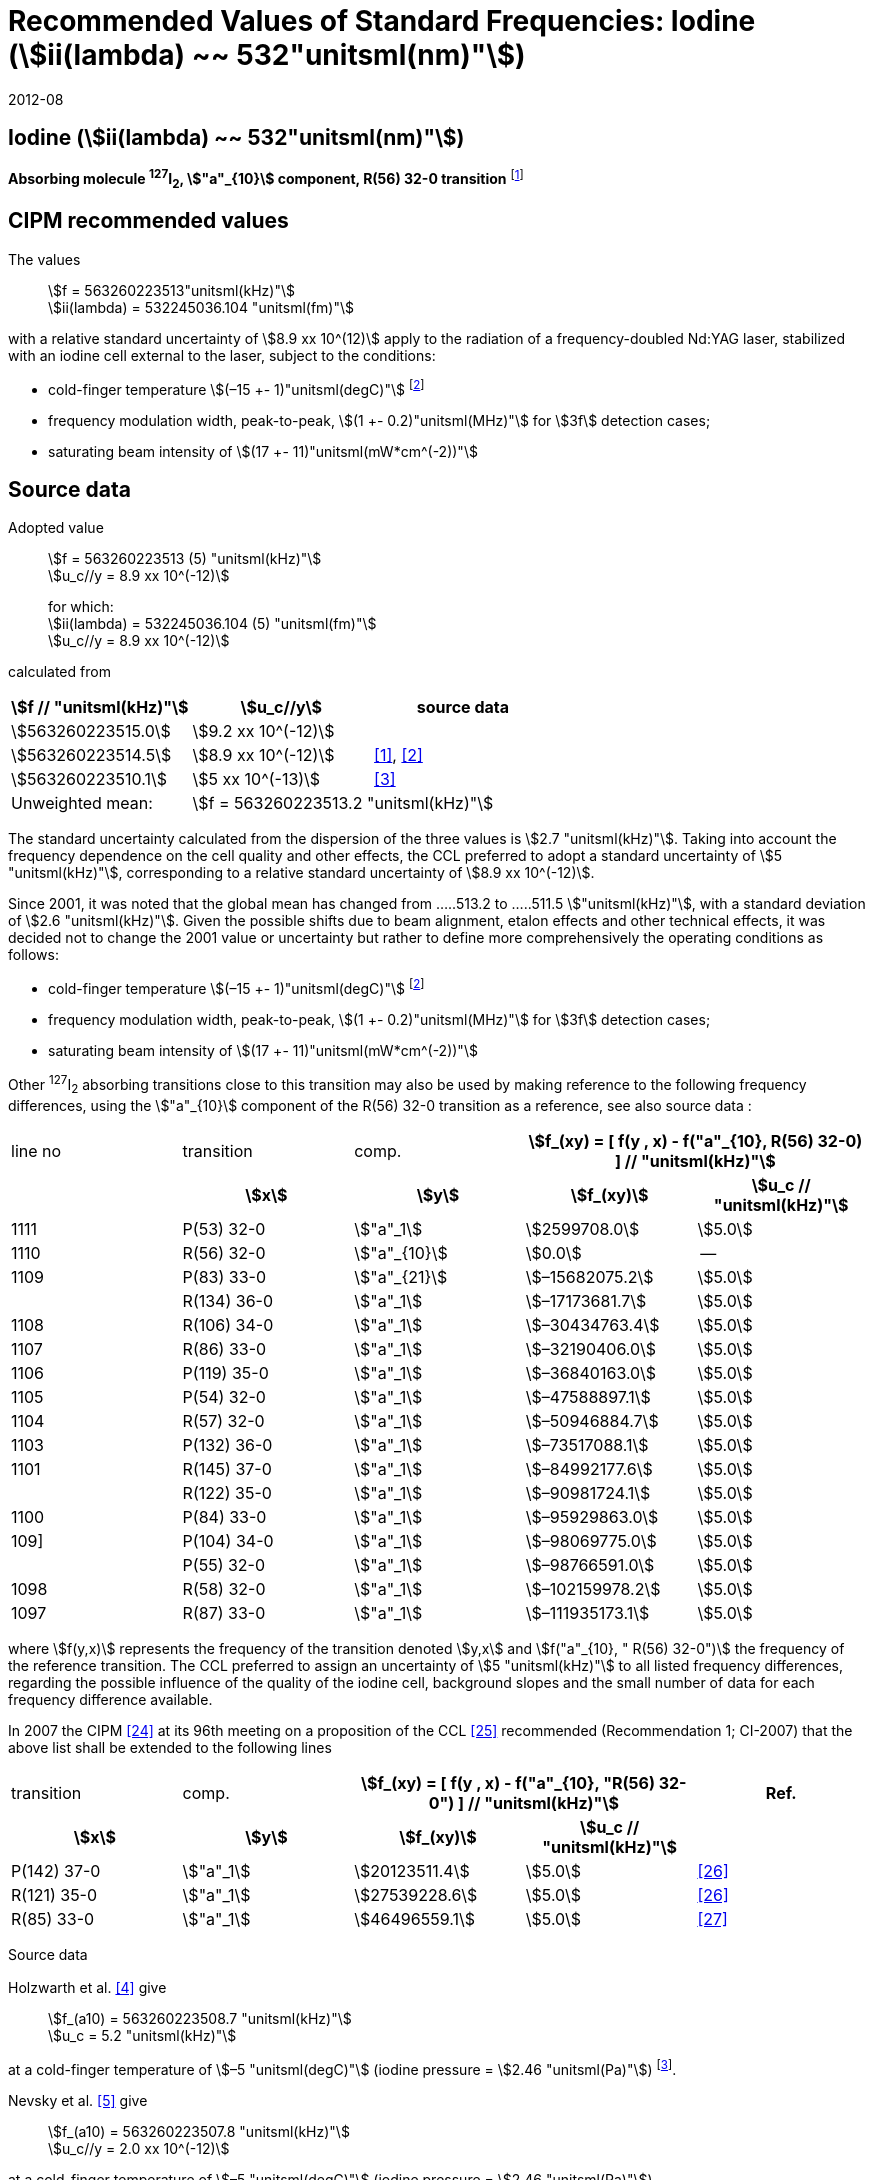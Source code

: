 = Recommended Values of Standard Frequencies: Iodine (stem:[ii(lambda) ~~ 532"unitsml(nm)"])
:appendix-id: 2
:partnumber: 2.9
:edition: 9
:copyright-year: 2019
:language: en
:docnumber: SI MEP M REC 532nm
:title-appendix-en: Recommended values of standard frequencies for applications including the practical realization of the metre and secondary representations of the second
:title-appendix-fr: Valeurs recommandées des fréquences étalons destinées à la mise en pratique de la définition du mètre et aux représentations secondaires de la seconde
:title-part-en: Iodine (stem:[ii(lambda) ~~ 532"unitsml(nm)"])
:title-part-fr: Iodine (stem:[ii(lambda) ~~ 532"unitsml(nm)"])
:title-en: The International System of Units
:title-fr: Le système international d’unités
:doctype: mise-en-pratique
:committee-acronym: CCL-CCTF-WGFS
:committee-en: CCL-CCTF Frequency Standards Working Group
:si-aspect: m_c_deltanu
:docstage: in-force
:confirmed-date: 2007-10
:revdate: 2012-08
:docsubstage: 60
:imagesdir: images
:mn-document-class: bipm
:mn-output-extensions: xml,html,pdf,rxl
:local-cache-only:
:data-uri-image:

== Iodine (stem:[ii(lambda) ~~ 532"unitsml(nm)"])

*Absorbing molecule ^127^I~2~, stem:["a"_{10}] component, R(56) 32-0 transition* footnote:[All transitions in I~2~ refer to the stem:["B"^3Pi" "0_u^+ - X^1 Sigma_g^+] system.]

== CIPM recommended values

The values:: stem:[f = 563260223513"unitsml(kHz)"] +
stem:[ii(lambda) = 532245036.104 "unitsml(fm)"]

with a relative standard uncertainty of stem:[8.9 xx 10^(12)] apply to the radiation of a frequency-doubled Nd:YAG laser, stabilized with an iodine cell external to the laser, subject to the conditions:

* cold-finger temperature stem:[(–15 +- 1)"unitsml(degC)"] footnote:f2[For the specification of operating conditions, such as temperature, modulation width and laser power, the symbols stem:[pm] refer to a tolerance, not an uncertainty.]
* frequency modulation width, peak-to-peak, stem:[(1 +- 0.2)"unitsml(MHz)"] for stem:[3f] detection cases;
* saturating beam intensity of stem:[(17 +- 11)"unitsml(mW*cm^(-2))"]

== Source data

Adopted value:: stem:[f = 563260223513 (5) "unitsml(kHz)"] +
stem:[u_c//y = 8.9 xx 10^(-12)]
+
for which: +
stem:[ii(lambda) = 532245036.104 (5) "unitsml(fm)"] +
stem:[u_c//y = 8.9 xx 10^(-12)]

calculated from

[%unnumbered]
|===
h| stem:[f // "unitsml(kHz)"] h| stem:[u_c//y] h| source data

| stem:[563260223515.0] | stem:[9.2 xx 10^(-12)] | <<sec-holzwarth>>
| stem:[563260223514.5] | stem:[8.9 xx 10^(-12)] | <<diddams>>, <<ye2001>>
| stem:[563260223510.1] | stem:[5 xx 10^(-13)] | <<sugiyama>>
| Unweighted mean: 2+| stem:[f = 563260223513.2 "unitsml(kHz)"]
|===

The standard uncertainty calculated from the dispersion of the three values is stem:[2.7 "unitsml(kHz)"]. Taking into account the frequency dependence on the cell quality and other effects, the CCL preferred to adopt a standard uncertainty of stem:[5 "unitsml(kHz)"], corresponding to a relative standard uncertainty of stem:[8.9 xx 10^(-12)].

Since 2001, it was noted that the global mean has changed from .....513.2 to .....511.5 stem:["unitsml(kHz)"], with a standard deviation of stem:[2.6 "unitsml(kHz)"]. Given the possible shifts due to beam alignment, etalon effects and other technical effects, it was decided not to change the 2001 value or uncertainty but rather to define more comprehensively the operating conditions as follows:

* cold-finger temperature stem:[(–15 +- 1)"unitsml(degC)"] footnote:f2[]
* frequency modulation width, peak-to-peak, stem:[(1 +- 0.2)"unitsml(MHz)"] for stem:[3f] detection cases;
* saturating beam intensity of stem:[(17 +- 11)"unitsml(mW*cm^(-2))"]

Other ^127^I~2~ absorbing transitions close to this transition may also be used by making reference to the following frequency differences, using the stem:["a"_{10}] component of the R(56) 32-0 transition as a reference, see also source data <<sec2-2>>:

[cols="<,<,<,>,>"]
[%unnumbered]
|===
| line no | transition | comp. 2+h| stem:[f_(xy) = [ f(y , x) - f("a"_{10}, R(56) 32-0) \] // "unitsml(kHz)"]
h| h| stem:[x] h| stem:[y] h| stem:[f_(xy)] h| stem:[u_c // "unitsml(kHz)"]

| 1111 | P(53) 32-0 | stem:["a"_1] | stem:[2599708.0] | stem:[5.0]
| 1110 | R(56) 32-0 | stem:["a"_{10}] | stem:[0.0] | --
| 1109 | P(83) 33-0 | stem:["a"_{21}] | stem:[–15682075.2] | stem:[5.0]
|             | R(134) 36-0 | stem:["a"_1] | stem:[–17173681.7] | stem:[5.0]
| 1108 | R(106) 34-0 | stem:["a"_1] | stem:[–30434763.4] | stem:[5.0]
| 1107 | R(86) 33-0 | stem:["a"_1] | stem:[–32190406.0] | stem:[5.0]
| 1106 | P(119) 35-0 | stem:["a"_1] | stem:[–36840163.0] | stem:[5.0]
| 1105 | P(54) 32-0 | stem:["a"_1] | stem:[–47588897.1] | stem:[5.0]
| 1104 | R(57) 32-0 | stem:["a"_1] | stem:[–50946884.7] | stem:[5.0]
| 1103 | P(132) 36-0 | stem:["a"_1] | stem:[–73517088.1] | stem:[5.0]
| 1101 | R(145) 37-0 | stem:["a"_1] | stem:[–84992177.6] | stem:[5.0]
|             | R(122) 35-0 | stem:["a"_1] | stem:[–90981724.1] | stem:[5.0]
| 1100 | P(84) 33-0 | stem:["a"_1] | stem:[–95929863.0] | stem:[5.0]
| 109] | P(104) 34-0 | stem:["a"_1] | stem:[–98069775.0] | stem:[5.0]
|             | P(55) 32-0 | stem:["a"_1] | stem:[–98766591.0] | stem:[5.0]
| 1098 | R(58) 32-0 | stem:["a"_1] | stem:[–102159978.2] | stem:[5.0]
| 1097 | R(87) 33-0 | stem:["a"_1] | stem:[–111935173.1] | stem:[5.0]
|===

where stem:[f(y,x)] represents the frequency of the transition denoted stem:[y,x] and stem:[f("a"_{10}, " R(56) 32-0")] the frequency of the reference transition. The CCL preferred to assign an uncertainty of stem:[5 "unitsml(kHz)"] to all listed frequency differences, regarding the possible influence of the quality of the iodine cell, background slopes and the small number of data for each frequency difference available.

In 2007 the CIPM <<ci2007>> at its 96th meeting on a proposition of the CCL <<ccl13>> recommended (Recommendation 1; CI-2007) that the above list shall be extended to the following lines

[cols="<,<,>,>,^"]
[%unnumbered]
|===
| transition | comp. 2+h| stem:[f_(xy) = [ f(y , x) - f("a"_{10}, "R(56) 32-0") \] // "unitsml(kHz)"] h| Ref.
h| stem:[x] h| stem:[y] h| stem:[f_(xy)] h| stem:[u_c // "unitsml(kHz)"] h|

| P(142) 37-0 | stem:["a"_1] | stem:[20123511.4] | stem:[5.0] | <<hong2002>>
| R(121) 35-0 | stem:["a"_1] | stem:[27539228.6] | stem:[5.0] | <<hong2002>>
| R(85) 33-0  | stem:["a"_1] | stem:[46496559.1] | stem:[5.0] | <<hong2004>>
|===

Source data

[[sec-holzwarth]]
=== {blank}

Holzwarth et al. <<holzwarth>> give::
stem:[f_(a10) = 563260223508.7 "unitsml(kHz)"] +
stem:[u_c = 5.2 "unitsml(kHz)"]

at a cold-finger temperature of stem:[–5 "unitsml(degC)"] (iodine pressure = stem:[2.46 "unitsml(Pa)"]) footnote:[For the iodine cold-finger temperature to iodine pressure conversion the formula derived by Gillespie and Fraser <<gillespie>> has been used.].

Nevsky et al. <<nevsky>> give:: stem:[f_(a10) = 563260223507.8 "unitsml(kHz)"] +
stem:[u_c//y = 2.0 xx 10^(-12)]

at a cold-finger temperature of stem:[–5 "unitsml(degC)"] (iodine pressure = stem:[2.46 "unitsml(Pa)"]).

These two measurements have been carried out with the same iodine cell. Therefore, the CCL decided to consider the arithmetic mean of these two data, i.e.

stem:[f_(a10) = (563260223508.7 + 563260223507.8)//2 = 563260223508.25"unitsml(kHz)"]

For a reference temperature of stem:[–15 "unitsml(degC)"] (iodine pressure = stem:[0.83 "unitsml(Pa)"]), using a pressure dependence of stem:[–4.2 "unitsml(kHz/Pa)"] <<nevsky>>, a correction of stem:[+6.8 "unitsml(kHz)"] has to be applied, giving

[align=left]
stem:[f_(a10) = 563260223515.0"unitsml(kHz)"] +
stem:[u_c//y = 9.2 xx 10^(-12)].

[[sec2-2]]
=== {blank}

The following values have been obtained for the frequency differences between several ^127^I~2~ absorbing transitions and the R(56) 32-0 transition, at an iodine cold-finger temperature of stem:[–15 "unitsml(degC)"] (iodine pressure = stem:[0.83 "unitsml(Pa)"]):

// [cols="<,^,^,>,>,>,>,>,>"]

[cols="9*^"]
[%unnumbered]
|===
| line no | transition | comp. 6+^.^h| stem:[[ f(y , x) - f("a"_{10}," R(56) 32-0)"\] // "unitsml(kHz)"]
h| h| stem:[x] h| stem:[y] h| <<ye1999>> h| <<zhang>> h| <<holzwarth>> h| <<nevsky>> h| unw. mean h| stem:[u // "unitsml(kHz)"]

| 1111 | P(53) 32-0 | stem:["a"_1] | stem:[2599708.0] | stem:[2599708.0] | | | stem:[2599708.0] | stem:[0.0]
| 1110 | R(56) 32-0 | stem:["a"_{10}] | stem:[0.0] | stem:[0.0] | stem:[0.0] | |  stem:[0.0] | stem:[0.0]
| 1109 | P(83) 33-0 | stem:["a"_{21}] | stem:[–15682074.1] | stem:[–15682076.2] | | | stem:[–15682075.2] | stem:[1.5]
| | R(134) 36-0 | stem:["a"_1] | stem:[–17173680.4] | stem:[–17173682.9] | | | stem:[–17173681.7] | stem:[1.8]
| 1108 | R(106) 34-0 | stem:["a"_1] | stem:[–30434761.5] | stem:[–30434765.2] | | | stem:[–30434763.4] | stem:[2.6]
| 1107 | R(86) 33-0 | stem:["a"_1] | stem:[–32190404.0] | stem:[–32190408.0] | | | stem:[–32190406.0] | stem:[2.8]
| 1106 | P(119) 35-0 | stem:["a"_1] | stem:[–36840161.5] | stem:[–36840164.4] | | | stem:[–36840163.0] | stem:[2.1]
| 1105 | P(54) 32-0 | stem:["a"_1] | stem:[–47588892.5] | stem:[–47588898.2] | stem:[–47588899.8] | stem:[–47588898.0] | stem:[–47588897.1] | stem:[3.2]
| 1104 | R(57) 32-0 | stem:["a"_1] | stem:[–50946880.4] | stem:[–50946886.4] | stem:[–50946887.2] | | stem:[–50946884.7] | stem:[3.7]
| 1103 | P(132) 36-0 | stem:["a"_1] | | stem:[–73517088.1] | | | |
| 1101 | R(145) 37-0 | stem:["a"_1] | | stem:[–84992177.6] | | | |
| | R(122) 35-0 | stem:["a"_1] | | stem:[–90981724.1] | | | |
| 1100 | P(84) 33-0 | stem:["a"_1] | | stem:[–95929863.0] | | | |
| 1099 | P(104) 34-0 | stem:["a"_1] | | stem:[–98069775.0] | | | |
| | P(55) 32-0 | stem:["a"_1] | | stem:[–98766590.0] | stem:[–98766591.9] | | stem:[–98766591.0] | stem:[1.4]
| 1098 | R(58) 32-0 | stem:["a"_1] | | stem:[–102159977.4] | stem:[–102159979.0] | | stem:[–102159978.2] | stem:[1.2]
| 1097 | R(87) 33-0 | stem:["a"_1] | | stem:[–111935173.1] | | | |
|===

where stem:[f(y,x)] represents the frequency of the transition denoted stem:[y,x] and stem:[f("a"_{10}, R(56) 32-0)] the frequency of the reference transition.

== Absolute frequency of the other transitions related to those adopted as recommended and frequency intervals between transitions and hyperfine components

These tables replace those published in BIPM Com. Cons. Long., 2001, *10*, 151-167 and _Metrologia_, 2003, *40*, 116-120.

The notation for the transitions and the components is that used in the source references. The values adopted for the frequency intervals are the weighted means of the values given in the references.

For the uncertainties, account has been taken of:

* the uncertainties given by the authors;
* the spread in the different determinations of a single component;
* the effect of any perturbing components;
* the difference between the calculated and the measured values.

In the tables, stem:[u_c] represents the estimated combined standard uncertainty (stem:[1 ii(sigma)]). +
All transitions in molecular iodine refer to the B-X system.

[cols="6*^"]
|===
6+h| stem:[ii(lambda) ~~ 532"unitsml(nm)"] ^127^I~2~ R(87) 33-0 [no 1097]
h| stem:["a"_n] h| stem:[[f ("a"_n) - f ("a"_1)\]//"unitsml(MHz)"] h| stem:[u_c//"unitsml(MHz)"] h| stem:["a"_n] h| stem:[[f ("a"_n) - f ("a"_1)\]//"unitsml(MHz)"] h| stem:[u_c//"unitsml(MHz)"]

| stem:["a"_1] | stem:[0] | -- | stem:["a"_{12}] | stem:[582.6721] | stem:[0.0020]
| stem:["a"_2] | stem:[51.5768] | stem:[0.0020] | stem:["a"_{13}] | stem:[622.8375] | stem:[0.0020]
| stem:["a"_3] | stem:[101.4407] | stem:[0.0020] | stem:["a"_{14}] | stem:[663.9140] | stem:[0.0020]
| stem:["a"_4] | stem:[282.4331] | stem:[0.0020] | stem:["a"_{15}] | stem:[730.3226] | stem:[0.0020]
| stem:["a"_5] | stem:[332.2313] | stem:[0.0020] | stem:["a"_{16}] | stem:[752.4797] | stem:[0.0020]
| stem:["a"_6] | stem:[342.2223] | stem:[0.0020] | stem:["a"_{17}] | stem:[778.0522] | stem:[0.0020]
| stem:["a"_7] | stem:[390.3168] | stem:[0.0020] | stem:["a"_{18}] | stem:[799.4548] | stem:[0.0020]
| stem:["a"_8] | stem:[445.6559] | stem:[0.0020] | stem:["a"_{19}] | stem:[893.1211] | stem:[0.0020]
| stem:["a"_9] | stem:[462.0620] | stem:[0.0020] | stem:["a"_{20}] | stem:[907.5209] | stem:[0.0020]
| stem:["a"_{10}] | stem:[497.5450] | stem:[0.0020] | stem:["a"_{21}] | stem:[923.5991] | stem:[0.0020]
| stem:["a"_{11}] | stem:[511.9546] | stem:[0.0020] | | |

6+a| Frequency referenced to::
stem:["a"_{10}], R(56) 32-0, ^127^I~2~: stem:[f = 563260223513"unitsml(kHz)"] <<ccl3>> +
stem:[f ("a"_1," R(87) 33-0) "- f ("a"_{10}," R(56) 32-0") = -111935173" (5)" "unitsml(kHz)"] <<ccl3>>

|===

Ref. <<hong-zhang>>


[cols="6*^"]
|===
6+h| stem:[ii(lambda) ~~ 532"unitsml(nm)"] ^127^I~2~ R(87) 33-0 [no 1098]
h| stem:["a"_n] h| stem:[[f ("a"_n) - f ("a"_1)\]//"unitsml(MHz)"] h| stem:[u_c//"unitsml(MHz)"] h| stem:["a"_n] h| stem:[[f ("a"_n) - f ("a"_1)\]//"unitsml(MHz)"] h| stem:[u_c//"unitsml(MHz)"]

| stem:["a"_1] | stem:[0] | -- | stem:["a"_{10}] | stem:[571.5686] | stem:[0.0020]
| stem:["a"_2] | stem:[259.1938] | stem:[0.0020] | stem:["a"_{11}] | stem:[697.9347] | stem:[0.0020]
| stem:["a"_5] | stem:[311.8933] | stem:[0.0020] | stem:["a"_{12}] | stem:[702.8370] | stem:[0.0020]
| stem:["a"_6] | stem:[401.3702] | stem:[0.0020] | stem:["a"_{13}] | stem:[726.0151] | stem:[0.0020]
| stem:["a"_7] | stem:[416.7177] | stem:[0.0020] | stem:["a"_{14}] | stem:[732.3220] | stem:[0.0020]
| stem:["a"_8] | stem:[439.9735] | stem:[0.0020] | stem:["a"_{15}] | stem:[857.9730] | stem:[0.0020]
| stem:["a"_9] | stem:[455.4891] | stem:[0.0020] | | |
6+a| Frequency referenced to::
stem:["a"_{10}], R(56) 32-0, ^127^I~2~: stem:[f = 563260223513"unitsml(kHz)"] <<ccl3>> +
stem:[f ("a"_1," R(58) 32-0) "- f ("a"_{10}," R(56) 32-0") = -102159978" (5)" "unitsml(kHz)"] <<ccl3>>
|===
Ref. <<hong-ishikawa>>


[cols="6*^"]
|===
6+h| stem:[ii(lambda) ~~ 532"unitsml(nm)"] ^127^I~2~ P(55) 32-0
h| stem:["a"_n] h| stem:[[f ("a"_n) - f ("a"_1)\]//"unitsml(MHz)"] h| stem:[u_c//"unitsml(MHz)"] h| stem:["a"_n] h| stem:[[f ("a"_n) - f ("a"_1)\]//"unitsml(MHz)"] h| stem:[u_c//"unitsml(MHz)"]

| stem:["a"_1] | stem:[0] | -- | stem:["a"_{13}] | stem:[609.4478] | stem:[0.0020]
| stem:["a"_2] | stem:[37.8987] | stem:[0.0020] | stem:["a"_{14}] | stem:[648.9064] | stem:[0.0020]
| stem:["a"_3] | stem:[73.8521] | stem:[0.0020] | stem:["a"_{15}] | stem:[714.0690] | stem:[0.0020]
| stem:["a"_4] | stem:[272.2124] | stem:[0.0020] | stem:["a"_{16}] | stem:[739.8350] | stem:[0.0020]
| stem:["a"_7] | stem:[373.1260] | stem:[0.0020] | stem:["a"_{17}] | stem:[763.0081] | stem:[0.0020]
| stem:["a"_8] | stem:[437.4166] | stem:[0.0020] | stem:["a"_{18}] | stem:[788.2234] | stem:[0.0020]
| stem:["a"_9] | stem:[455.3851] | stem:[0.0020] | stem:["a"_{19}] | stem:[879.7357] | stem:[0.0020]
| stem:["a"_{10}] | stem:[477.0210] | stem:[0.0020] | stem:["a"_{20}] | stem:[893.4676] | stem:[0.0020]
| stem:["a"_{11}] | stem:[490.5588] | stem:[0.0020] | stem:["a"_{21}] | stem:[910.3088] | stem:[0.0020]
| stem:["a"_{12}] | stem:[573.0377] | stem:[0.0020] | | |
6+a| Frequency referenced to::
stem:["a"_{10}], R(56) 32-0, ^127^I~2~: stem:[f = 563260223513"unitsml(kHz)"] <<ccl3>> +
stem:[f ("a"_1," P(55) 32-0) "- f ("a"_{10}," R(56) 32-0") = -98766591" (5)" "unitsml(kHz)"] <<ccl3>>
|===
Ref. <<hong-ishikawa>>


[cols="6*^"]
|===
6+h| stem:[ii(lambda) ~~ 532"unitsml(nm)"] ^127^I~2~ P(104) 34-0 [no 1099]
h| stem:["a"_n] h| stem:[[f ("a"_n) - f ("a"_1)\]//"unitsml(MHz)"] h| stem:[u_c//"unitsml(MHz)"] h| stem:["a"_n] h| stem:[[f ("a"_n) - f ("a"_1)\]//"unitsml(MHz)"] h| stem:[u_c//"unitsml(MHz)"]

| stem:["a"_1] | stem:[0] | -- | stem:["a"_9] | stem:[466.6137] | stem:[0.0020]
| stem:["a"_2] | stem:[238.8227] | stem:[0.0020] | stem:["a"_{10}] | stem:[570.8323] | stem:[0.0020]
| stem:["a"_3] | stem:[277.4934] | stem:[0.0020] | stem:["a"_{11}] | stem:[688.5193] | stem:[0.0020]
| stem:["a"_4] | stem:[293.3463] | stem:[0.0020] | stem:["a"_{12}] | stem:[699.1488] | stem:[0.0020]
| stem:["a"_5] | stem:[331.4333] | stem:[0.0020] | stem:["a"_{13}] | stem:[727.8544] | stem:[0.0020]
| stem:["a"_6] | stem:[389.0585] | stem:[0.0020] | stem:["a"_{14}] | stem:[739.2895] | stem:[0.0020]
| stem:["a"_7] | stem:[405.6376] | stem:[0.0020] | stem:["a"_{15}] | stem:[856.7001] | stem:[0.0020]
| stem:["a"_8] | stem:[450.2193] | stem:[0.0020] | | | stem:[0.0020]
6+a| Frequency referenced to::
stem:["a"_{10}], R(56) 32-0, ^127^I~2~: stem:[f = 563260223513"unitsml(kHz)"] <<ccl3>> +
stem:[f ("a"_1," P(104) 34-0) "- f ("a"_{10}," R(56) 32-0") = -98069775" (5)" "unitsml(kHz)"] <<ccl3>>
|===
Ref. <<hong-ishikawa>>


[cols="6*^"]
|===
6+h| stem:[ii(lambda) ~~ 532"unitsml(nm)"] ^127^I~2~ P(84) 33-0 [no 1100]
h| stem:["a"_n] h| stem:[[f ("a"_n) - f ("a"_1)\]//"unitsml(MHz)"] h| stem:[u_c//"unitsml(MHz)"] h| stem:["a"_n] h| stem:[[f ("a"_n) - f ("a"_1)\]//"unitsml(MHz)"] h| stem:[u_c//"unitsml(MHz)"]

| stem:["a"_1] | stem:[0] | -- | stem:["a"_9] | stem:[459.8476] | stem:[0.0020]
| stem:["a"_2] | stem:[249.8445] | stem:[0.0020] | stem:["a"_{10}] | stem:[571.2806] | stem:[0.0020]
| stem:["a"_3] | stem:[281.2957] | stem:[0.0020] | stem:["a"_{11}] | stem:[694.0020] | stem:[0.0020]
| stem:["a"_4] | stem:[290.0304] | stem:[0.0020] | stem:["a"_{12}] | stem:[701.7501] | stem:[0.0020]
| stem:["a"_5] | stem:[320.9041] | stem:[0.0020] | stem:["a"_{13}] | stem:[726.3808] | stem:[0.0020]
| stem:["a"_6] | stem:[396.5400] | stem:[0.0020] | stem:["a"_{14}] | stem:[735.0562] | stem:[0.0020]
| stem:["a"_7] | stem:[411.5392] | stem:[0.0020] | stem:["a"_{15}] | stem:[857.4151] | stem:[0.0020]
| stem:["a"_8] | stem:[444.9362] | stem:[0.0020] | | |
6+a| Frequency referenced to::
stem:["a"_{10}], R(56) 32-0, ^127^I~2~: stem:[f = 563260223513"unitsml(kHz)"] <<ccl3>> +
stem:[f ("a"_1," P(84) 33-0) "- f ("a"_{10}," R(56) 32-0") = -95929863" (5)" "unitsml(kHz)"] <<ccl3>>
|===
Ref. <<hong2000>>

[cols="6*^"]
|===
6+h| stem:[ii(lambda) ~~ 532"unitsml(nm)"] ^127^I~2~ R(122) 35-0
h| stem:["a"_n] h| stem:[[f ("a"_n) - f ("a"_1)\]//"unitsml(MHz)"] h| stem:[u_c//"unitsml(MHz)"] h| stem:["a"_n] h| stem:[[f ("a"_n) - f ("a"_1)\]//"unitsml(MHz)"] h| stem:[u_c//"unitsml(MHz)"]

| stem:["a"_1] | stem:[0] | -- | stem:["a"_9] | stem:[475.9553] | stem:[0.0020]
| stem:["a"_2] | stem:[224.7302] | stem:[0.0020] | stem:["a"_{10}] | stem:[570.3004] | stem:[0.0020]
| stem:["a"_3] | stem:[273.2394] | stem:[0.0020] | stem:["a"_{11}] | stem:[681.2572] | stem:[0.0020]
| stem:["a"_4] | stem:[297.0396] | stem:[0.0020] | stem:["a"_{12}] | stem:[695.4307] | stem:[0.0020]
| stem:["a"_5] | stem:[344.9343] | stem:[0.0020] | stem:["a"_{13}] | stem:[730.2395] | stem:[0.0020]
| stem:["a"_6] | stem:[378.8637] | stem:[0.0020] | stem:["a"_{14}] | stem:[745.1865] | stem:[0.0020]
| stem:["a"_7] | stem:[398.2113] | stem:[0.0020] | stem:["a"_{15}] | stem:[855.9386] | stem:[0.0020]
| stem:["a"_8] | stem:[456.8479] | stem:[0.0020] | | |
6+a| Frequency referenced to::
stem:["a"_{10}], R(56) 32-0, ^127^I~2~: stem:[f = 563260223513"unitsml(kHz)"] <<ccl3>> +
stem:[f ("a"_1," R(122) 35-0) "- f ("a"_{10}," R(56) 32-0") = -90981724" (5)" "unitsml(kHz)"] <<ccl3>>
|===
Ref. <<hong2000>>

[cols="6*^"]
|===
6+h| stem:[ii(lambda) ~~ 532"unitsml(nm)"] ^127^I~2~ R(145) 37-0 [no 1101]
h| stem:["a"_n] h| stem:[[f ("a"_n) - f ("a"_1)\]//"unitsml(MHz)"] h| stem:[u_c//"unitsml(MHz)"] h| stem:["a"_n] h| stem:[[f ("a"_n) - f ("a"_1)\]//"unitsml(MHz)"] h| stem:[u_c//"unitsml(MHz)"]

| stem:["a"_1] | stem:[0] | -- | stem:["a"_{12}] | stem:[608.2166] | stem:[0.0020]
| stem:["a"_2] | stem:[111.3681] | stem:[0.0020] | stem:["a"_{13}] | stem:[680.6255] | stem:[0.0020]
| stem:["a"_3] | stem:[220.5695] | stem:[0.0020] | stem:["a"_{14}] | stem:[752.7967] | stem:[0.0020]
| stem:["a"_4] | stem:[298.7582] | stem:[0.0020] | stem:["a"_{15}] | stem:[769.5347] | stem:[0.0020]
| stem:["a"_5] | stem:[376.9445] | stem:[0.0020] | stem:["a"_{16}] | stem:[799.1414] | stem:[0.0020]
| stem:["a"_6] | stem:[414.9517] | stem:[0.0020] | stem:["a"_{17}] | stem:[846.4138] | stem:[0.0020]
| stem:["a"_7] | stem:[469.8127] | stem:[0.0020] | stem:["a"_{18}] | stem:[874.8758] | stem:[0.0020]
| stem:["a"_8] | stem:[491.2288] | stem:[0.0020] | stem:["a"_{19}] | stem:[940.0615] | stem:[0.0020]
| stem:["a"_9] | stem:[495.5179] | stem:[0.0020] | stem:["a"_{20}] | stem:[964.5342] | stem:[0.0020]
| stem:["a"_{10}] | stem:[580.7013] | stem:[0.0020] | stem:["a"_{21}] | stem:[990.2893] | stem:[0.0020]
| stem:["a"_{11}] | stem:[605.3833] | stem:[0.0020] | | |
6+a| Frequency referenced to::
stem:["a"_{10}], R(56) 32-0, ^127^I~2~: stem:[f = 563260223513"unitsml(kHz)"] <<ccl3>> +
stem:[f ("a"_1," R(145) 37-0) "- f ("a"_{10}," R(56) 32-0") = -84992178" (5)" "unitsml(kHz)"] <<ccl3>>
|===
Ref. <<hong-zhang>>


[cols="6*^"]
|===
6+h| stem:[ii(lambda) ~~ 532"unitsml(nm)"] ^127^I~2~ P(132) 36-0 [no 1103]
h| stem:["a"_n] h| stem:[[f ("a"_n) - f ("a"_1)\]//"unitsml(MHz)"] h| stem:[u_c//"unitsml(MHz)"] h| stem:["a"_n] h| stem:[[f ("a"_n) - f ("a"_1)\]//"unitsml(MHz)"] h| stem:[u_c//"unitsml(MHz)"]

| stem:["a"_1] | stem:[0] | -- | stem:["a"_9] | stem:[482.3956] | stem:[0.0020]
| stem:["a"_2] | stem:[215.0115] | stem:[0.0020] | stem:["a"_{10}] | stem:[569.8339] | stem:[0.0020]
| stem:["a"_3] | stem:[270.3841] | stem:[0.0020] | stem:["a"_{11}] | stem:[676.1016] | stem:[0.0020]
| stem:["a"_4] | stem:[299.4166] | stem:[0.0020] | stem:["a"_{12}] | stem:[692.6715] | stem:[0.0020]
| stem:["a"_5] | stem:[354.1318] | stem:[0.0020] | stem:["a"_{13}] | stem:[731.8283] | stem:[0.0020]
| stem:["a"_6] | stem:[371.6729] | stem:[0.0020] | stem:["a"_{14}] | stem:[749.1808] | stem:[0.0020]
| stem:["a"_7] | stem:[393.0781] | stem:[0.0020] | stem:["a"_{15}] | stem:[855.2633] | stem:[0.0020]
| stem:["a"_8] | stem:[461.2856] | stem:[0.0020] | | |
6+a| Frequency referenced to::
stem:["a"_{10}], R(56) 32-0, ^127^I~2~: stem:[f = 563260223513"unitsml(kHz)"] <<ccl3>> +
stem:[f ("a"_1," P(132) 36-0) "- f ("a"_{10}," R(56) 32-0") = -73517088" (5)" "unitsml(kHz)"] <<ccl3>>
|===
Ref. <<hong-zhang>>


[cols="6*^"]
|===
6+h| stem:[ii(lambda) ~~ 532"unitsml(nm)"] ^127^I~2~ R(57) 32-0 [no 1104]
h| stem:["a"_n] h| stem:[[f ("a"_n) - f ("a"_1)\]//"unitsml(MHz)"] h| stem:[u_c//"unitsml(MHz)"] h| stem:["a"_n] h| stem:[[f ("a"_n) - f ("a"_1)\]//"unitsml(MHz)"] h| stem:[u_c//"unitsml(MHz)"]

| stem:["a"_1] | stem:[0] | -- | stem:["a"_{13}] | stem:[610.925] | stem:[0.001]
| stem:["a"_2] | stem:[39.372] | stem:[0.001] | stem:["a"_{14}] | stem:[650.805] | stem:[0.001]
| stem:["a"_3] | stem:[76.828] | stem:[0.001] | stem:["a"_{15}] | stem:[715.550] | stem:[0.001]
| stem:["a"_4] | stem:[273.042] | stem:[0.001] | stem:["a"_{16}] | stem:[741.175] | stem:[0.001]
| stem:["a"_7] | stem:[375.284] | stem:[0.001] | stem:["a"_{17}] | stem:[764.716] | stem:[0.001]
| stem:["a"_8] | stem:[438.243] | stem:[0.001] | stem:["a"_{18}] | stem:[789.777] | stem:[0.001]
| stem:["a"_9] | stem:[456.183] | stem:[0.001] | stem:["a"_{19}] | stem:[881.116] | stem:[0.001]
| stem:["a"_{10}] | stem:[479.201] | stem:[0.001] | stem:["a"_{20}] | stem:[895.016] | stem:[0.001]
| stem:["a"_{11}] | stem:[492.915] | stem:[0.001] | stem:["a"_{21}] | stem:[911.901] | stem:[0.001]
| stem:["a"_{12}] | stem:[573.917] | stem:[0.001] | | |
6+a| Frequency referenced to::
stem:["a"_{10}], R(56) 32-0, ^127^I~2~: stem:[f = 563260223513"unitsml(kHz)"] <<ccl3>> +
stem:[f ("a"_1," R(57) 32-0) "- f ("a"_{10}," R(56) 32-0") = -50946885" (5)" "unitsml(kHz)"] <<ccl3>>
|===
Ref. <<ye1999>>, <<macfarlane>>


[cols="6*^"]
|===
6+h| stem:[ii(lambda) ~~ 532"unitsml(nm)"] ^127^I~2~ P(54) 32-0 [no 1105]
h| stem:["a"_n] h| stem:[[f ("a"_n) - f ("a"_1)\]//"unitsml(MHz)"] h| stem:[u_c//"unitsml(MHz)"] h| stem:["a"_n] h| stem:[[f ("a"_n) - f ("a"_1)\]//"unitsml(MHz)"] h| stem:[u_c//"unitsml(MHz)"]

| stem:["a"_1] | stem:[0] | -- | stem:["a"_9] | stem:[454.563] | stem:[0.001]
| stem:["a"_2] | stem:[260.992] | stem:[0.001] | stem:["a"_{10}] | stem:[571.536] | stem:[0.001]
| stem:["a"_3] | stem:[285.008] | stem:[0.001] | stem:["a"_{11}] | stem:[698.614] | stem:[0.001]
| stem:["a"_4] | stem:[286.726] | stem:[0.001] | stem:["a"_{12}] | stem:[702.935] | stem:[0.001]
| stem:["a"_5] | stem:[310.066] | stem:[0.001] | stem:["a"_{13}] | stem:[725.834] | stem:[0.001]
| stem:["a"_6] | stem:[402.249] | stem:[0.001] | stem:["a"_{14}] | stem:[731.688] | stem:[0.001]
| stem:["a"_8] | stem:[417.668] | stem:[0.001] | stem:["a"_{15}] | stem:[857.961] | stem:[0.001]
| stem:["a"_8] | stem:[438.919] | stem:[0.001] | | |
6+a| Frequency referenced to::
stem:["a"_{10}], R(56) 32-0, ^127^I~2~: stem:[f = 563260223513"unitsml(kHz)"] <<ccl3>> +
stem:[f ("a"_1," P(54) 32-0) "- f ("a"_{10}," R(56) 32-0") = -47588897" (5)" "unitsml(kHz)"] <<ccl3>>
|===
Ref. <<ye1999>>, <<macfarlane>>



[cols="6*^"]
|===
6+h| stem:[ii(lambda) ~~ 532"unitsml(nm)"] ^127^I~2~ P(119) 35-0 [no 1106]
h| stem:["a"_n] h| stem:[[f ("a"_n) - f ("a"_1)\]//"unitsml(MHz)"] h| stem:[u_c//"unitsml(MHz)"] h| stem:["a"_n] h| stem:[[f ("a"_n) - f ("a"_1)\]//"unitsml(MHz)"] h| stem:[u_c//"unitsml(MHz)"]

| stem:["a"_1] | stem:[0] | -- | stem:["a"_{13}] | stem:[645.617] | stem:[0.002]
| stem:["a"_2] | stem:[75.277] | stem:[0.002] | stem:["a"_{14}] | stem:[697.723] | stem:[0.002]
| stem:["a"_3] | stem:[148.701] | stem:[0.002] | stem:["a"_{15}] | stem:[747.389] | stem:[0.003]
| stem:["a"_4] | stem:[290.376] | stem:[0.003] | stem:["a"_{16}] | stem:[771.197] | stem:[0.003]
| stem:["a"_5] | stem:[349.310] | stem:[0.002] | stem:["a"_{17}] | stem:[804.769] | stem:[0.003]
| stem:["a"_6] | stem:[371.567] | stem:[0.002] | stem:["a"_{18}] | stem:[827.641] | stem:[0.003]
| stem:["a"_9] | stem:[474.953] | stem:[0.004] | stem:["a"_{19}] | stem:[912.125] | stem:[0.002]
| stem:["a"_{10}] | stem:[530.727] | stem:[0.002] | stem:["a"_{20}] | stem:[930.053] | stem:[0.002]
| stem:["a"_{11}] | stem:[548.787] | stem:[0.002] | stem:["a"_{21}] | stem:[949.288] | stem:[0.003]
6+a| Frequency referenced to::
stem:["a"_{10}], R(56) 32-0, ^127^I~2~: stem:[f = 563260223513"unitsml(kHz)"] <<ccl3>> +
stem:[f ("a"_1," P(119) 35-0) "- f ("a"_{10}," R(56) 32-0") = -36840163" (5)" "unitsml(kHz)"] <<ccl3>>
|===
Ref. <<arie1996>>, <<eickhoff1994>>


[cols="6*^"]
|===
6+h| stem:[ii(lambda) ~~ 532"unitsml(nm)"] ^127^I~2~ R(86) 33-0 [no 1107]
h| stem:["a"_n] h| stem:[[f ("a"_n) - f ("a"_1)\]//"unitsml(MHz)"] h| stem:[u_c//"unitsml(MHz)"] h| stem:["a"_n] h| stem:[[f ("a"_n) - f ("a"_1)\]//"unitsml(MHz)"] h| stem:[u_c//"unitsml(MHz)"]

| stem:["a"_1] | stem:[0] | -- | stem:["a"_9] | stem:[460.973] | stem:[0.002]
| stem:["a"_2] | stem:[248.206] | stem:[0.002] | stem:["a"_{10}] | stem:[571.262] | stem:[0.002]
| stem:["a"_3] | stem:[280.802] | stem:[0.002] | stem:["a"_{11}] | stem:[693.205] | stem:[0.002]
| stem:["a"_4] | stem:[290.502] | stem:[0.002] | stem:["a"_{12}] | stem:[701.377] | stem:[0.002]
| stem:["a"_5] | stem:[322.524] | stem:[0.002] | stem:["a"_{13}] | stem:[726.710] | stem:[0.002]
| stem:["a"_6] | stem:[395.386] | stem:[0.002] | stem:["a"_{14}] | stem:[735.795] | stem:[0.002]
| stem:["a"_7] | stem:[410.696] | stem:[0.002] | stem:["a"_{15}] | stem:[857.383] | stem:[0.002]
| stem:["a"_8] | stem:[445.759] | stem:[0.002] | | |
6+a| Frequency referenced to::
stem:["a"_{10}], R(56) 32-0, ^127^I~2~: stem:[f = 563260223513"unitsml(kHz)"] <<ccl3>> +
stem:[f ("a"_1," R(86) 33-0) "- f ("a"_{10}," R(56) 32-0") = -32190406" (5)" "unitsml(kHz)"] <<ccl3>>
|===
Ref. <<eickhoff1994>>, <<arie1993>>


[cols="6*^"]
|===
6+h| stem:[ii(lambda) ~~ 532"unitsml(nm)"] ^127^I~2~ R(106) 34-0 [no 1108]
h| stem:["a"_n] h| stem:[[f ("a"_n) - f ("a"_1)\]//"unitsml(MHz)"] h| stem:[u_c//"unitsml(MHz)"] h| stem:["a"_n] h| stem:[[f ("a"_n) - f ("a"_1)\]//"unitsml(MHz)"] h| stem:[u_c//"unitsml(MHz)"]

| stem:["a"_1] | stem:[0] | -- | stem:["a"_9] | stem:[467.984] | stem:[0.002]
| stem:["a"_2] | stem:[236.870] | stem:[0.002] | stem:["a"_{10}] | stem:[570.799] | stem:[0.002]
| stem:["a"_3] | stem:[276.941] | stem:[0.002] | stem:["a"_{11}] | stem:[687.539] | stem:[0.002]
| stem:["a"_4] | stem:[293.861] | stem:[0.002] | stem:["a"_{12}] | stem:[698.663] | stem:[0.002]
| stem:["a"_5] | stem:[333.350] | stem:[0.002] | stem:["a"_{13}] | stem:[728.261] | stem:[0.002]
| stem:["a"_6] | stem:[387.636] | stem:[0.002] | stem:["a"_{14}] | stem:[740.185] | stem:[0.002]
| stem:["a"_7] | stem:[404.635] | stem:[0.002] | stem:["a"_{15}] | stem:[856.675] | stem:[0.002]
| stem:["a"_8] | stem:[451.175] | stem:[0.002] | | |
6+a| Frequency referenced to::
stem:["a"_{10}], R(56) 32-0, ^127^I~2~: stem:[f = 563260223513"unitsml(kHz)"] <<ccl3>> +
stem:[f ("a"_1," R(106) 34-0) "- f ("a"_{10}," R(56) 32-0") = -30434763" (5)" "unitsml(kHz)"] <<ccl3>>
|===
Ref. <<eickhoff1994>>, <<arie1993>>, <<eickhoff1995>>


[cols="6*^"]
|===
6+h| stem:[ii(lambda) ~~ 532"unitsml(nm)"] ^127^I~2~ R(134) 36-0
h| stem:["a"_n] h| stem:[[f ("a"_n) - f ("a"_1)\]//"unitsml(MHz)"] h| stem:[u_c//"unitsml(MHz)"] h| stem:["a"_n] h| stem:[[f ("a"_n) - f ("a"_1)\]//"unitsml(MHz)"] h| stem:[u_c//"unitsml(MHz)"]

| stem:["a"_1] | stem:[0] | -- | stem:["a"_9] | stem:[462.603] | stem:[0.009]
| stem:["a"_2] | stem:[212.287] | stem:[0.007] | stem:["a"_{10}] | stem:[484.342] | stem:[0.007]
| stem:["a"_3] | stem:[269.634] | stem:[0.022] | stem:["a"_{11}] | stem:[674.703] | stem:[0.009]
| stem:["a"_4] | stem:[300.097] | stem:[0.011] | stem:["a"_{12}] | stem:[691.951] | stem:[0.008]
| stem:["a"_5] | stem:[356.801] | stem:[0.008] | stem:["a"_{13}] | stem:[732.405] | stem:[0.008]
| stem:["a"_6] | stem:[369.644] | stem:[0.008] | stem:["a"_{14}] | stem:[750.434] | stem:[0.009]
| stem:["a"_7] | stem:[391.684] | stem:[0.009] | | |
6+a| Frequency referenced to::
stem:["a"_{10}], R(56) 32-0, ^127^I~2~: stem:[f = 563260223513"unitsml(kHz)"] <<ccl3>> +
stem:[f ("a"_1," R(106) 36-0) "- f ("a"_{10}," R(56) 32-0") = -17173682" (5)" "unitsml(kHz)"] <<ccl3>>
|===
Ref. <<eickhoff1994>>, <<arie1993>>


[cols="6*^"]
|===
6+h| stem:[ii(lambda) ~~ 532"unitsml(nm)"] ^127^I~2~ P(83) 33-0 [no 1109]
h| stem:["a"_n] h| stem:[[f ("a"_n) - f ("a"_1)\]//"unitsml(MHz)"] h| stem:[u_c//"unitsml(MHz)"] h| stem:["a"_n] h| stem:[[f ("a"_n) - f ("a"_1)\]//"unitsml(MHz)"] h| stem:[u_c//"unitsml(MHz)"]

| stem:["a"_1] | stem:[0] | -- | stem:["a"_{11}] | stem:[507.533] | stem:[0.004]
| stem:["a"_2] | stem:[48.789] | stem:[0.004] | stem:["a"_{13}] | stem:[620.065] | stem:[0.004]
| stem:["a"_3] | stem:[95.839] | stem:[0.008] | stem:["a"_{14}] | stem:[659.930] | stem:[0.004]
| stem:["a"_4] | stem:[281.343] | stem:[0.010] | stem:["a"_{15}] | stem:[728.070] | stem:[0.004]
| stem:["a"_5] | stem:[330.230] | stem:[0.004] | stem:["a"_{16}] | stem:[750.131] | stem:[0.004]
| stem:["a"_6] | stem:[338.673] | stem:[0.004] | stem:["a"_{17}] | stem:[774.805] | stem:[0.004]
| stem:["a"_7] | stem:[385.830] | stem:[0.004] | stem:["a"_{18}] | stem:[796.125] | stem:[0.004]
| stem:["a"_8] | stem:[444.365] | stem:[0.006] | stem:["a"_{19}] | stem:[890.709] | stem:[0.005]
| stem:["a"_9] | stem:[460.503] | stem:[0.004] | stem:["a"_{20}] | stem:[904.712] | stem:[0.005]
| stem:["a"_{10}] | stem:[493.533] | stem:[0.006] | stem:["a"_{21}] | stem:[920.475] | stem:[0.004]
6+a| Frequency referenced to::
stem:["a"_{10}], R(56) 32-0, ^127^I~2~: stem:[f = 563260223513"unitsml(kHz)"] <<ccl3>> +
stem:[f ("a"_1," P(83) 33-0) "- f ("a"_{10}," R(56) 32-0") = -15682075" (5)" "unitsml(kHz)"] <<ccl3>>
|===
Ref. <<eickhoff1994>>, <<arie1993>>


[cols="6*^"]
|===
6+h| stem:[ii(lambda) ~~ 532"unitsml(nm)"] ^127^I~2~ R(56) 32-0 [no 1110]
h| stem:["a"_n] h| stem:[[f ("a"_n) - f ("a"_1)\]//"unitsml(MHz)"] h| stem:[u_c//"unitsml(MHz)"] h| stem:["a"_n] h| stem:[[f ("a"_n) - f ("a"_1)\]//"unitsml(MHz)"] h| stem:[u_c//"unitsml(MHz)"]

| stem:["a"_1] | stem:[–571.542] | stem:[0.0015] | stem:["a"_{10}] | stem:[0] | --
| stem:["a"_2] | stem:[–311.844] | stem:[0.0015] | stem:["a"_{11}] | stem:[126.513] | stem:[0.0015]
| stem:["a"_5] | stem:[–260.176] | stem:[0.0015] | stem:["a"_{12}] | stem:[131.212] | stem:[0.0015]
| stem:["a"_6] | stem:[–170.064] | stem:[0.0015] | stem:["a"_{13}] | stem:[154.488] | stem:[0.0015]
| stem:["a"_7] | stem:[–154.548] | stem:[0.0015] | stem:["a"_{14}] | stem:[160.665] | stem:[0.0015]
| stem:["a"_8] | stem:[–131.916] | stem:[0.0015] | stem:["a"_{15}] | stem:[286.412] | stem:[0.0015]
| stem:["a"_9] | stem:[–116.199] | stem:[0.0015] | | |
6+a| Frequency referenced to::
stem:["a"_{10}], R(56) 32-0, ^127^I~2~: stem:[f = 563260223513"unitsml(kHz)"] <<ccl3>>
|===
Ref. <<eickhoff1994>>, <<arie1993>>, <<jungner_stability>>, <<junger_abs_freq>> <<robertsson>>, <<picard>>, <<hong2001>>, <<quinn>>


[cols="6*^"]
|===
6+h| stem:[ii(lambda) ~~ 532"unitsml(nm)"] ^127^I~2~ P(53) 32-0 [no 1111]
h| stem:["a"_n] h| stem:[[f ("a"_n) - f ("a"_1)\]//"unitsml(MHz)"] h| stem:[u_c//"unitsml(MHz)"] h| stem:["a"_n] h| stem:[[f ("a"_n) - f ("a"_1)\]//"unitsml(MHz)"] h| stem:[u_c//"unitsml(MHz)"]

| stem:["a"_1] | stem:[0] | -- | stem:["a"_{17}] | stem:[762.623] | stem:[0.006]
| stem:["a"_2] | stem:[37.530] | stem:[0.006] | stem:["a"_{18}] | stem:[788.431] | stem:[0.008]
| stem:["a"_3] | stem:[73.060] | stem:[0.007] | stem:["a"_{19}] | stem:[879.110] | stem:[0.006]
| stem:["a"_4] | stem:[271.326] | stem:[0.016] | stem:["a"_{20}] | stem:[892.953] | stem:[0.009]
| stem:["a"_{15}] | stem:[712.935] | stem:[0.012] | stem:["a"_{21}] | stem:[910.093] | stem:[0.006]
| stem:["a"_{16}] | stem:[739.274] | stem:[0.008] | | |
6+a| Frequency referenced to::
stem:["a"_{10}], R(56) 32-0, ^127^I~2~: stem:[f = 563260223513"unitsml(kHz)"] <<ccl3>> +
stem:[f ("a"_1," P(53) 32-0) "- f ("a"_{10}," R(56) 32-0") = 2599708" (5)" "unitsml(kHz)"] <<ccl3>>
|===
Ref. <<eickhoff1994>>, <<arie1993>>


[cols="6*^"]
|===
6+h| stem:[ii(lambda) ~~ 532"unitsml(nm)"] ^127^I~2~ P(142) 37-0 [no 1112]
h| stem:["a"_n] h| stem:[[f ("a"_n) - f ("a"_1)\]//"unitsml(MHz)"] h| stem:[u_c//"unitsml(MHz)"] h| stem:["a"_n] h| stem:[[f ("a"_n) - f ("a"_1)\]//"unitsml(MHz)"] h| stem:[u_c//"unitsml(MHz)"]

| stem:["a"_1] | stem:[0] | -- | stem:["a"_8] | stem:[467369.1] | stem:[2]
| stem:["a"_2] | stem:[201862.3] | stem:[2] | stem:["a"_9] | stem:[491394.9] | stem:[2]
| stem:["a"_3] | stem:[266700.6] | stem:[2] | stem:["a"_{10}] | stem:[569318.6] | stem:[2]
| stem:["a"_4] | stem:[302571.3] | stem:[2] | stem:["a"_{11}] | stem:[669162.1] | stem:[2]
| stem:["a"_5] | stem:[361836.0] | stem:[2] | stem:["a"_{12}] | stem:[688963.6] | stem:[2]
| stem:["a"_6] | stem:[366696.9] | stem:[2] | stem:["a"_{13}] | stem:[734239.7] | stem:[2]
| stem:["a"_7] | stem:[386204.6] | stem:[2] | stem:["a"_{14}] | stem:[754848.4] | stem:[2]
| | | | stem:["a"_{15}] | stem:[854522.3] | stem:[2]
6+a| Frequency referenced to::
stem:["a"_{10}], R(56) 32-0, ^127^I~2~: stem:[f = 563260223513"unitsml(kHz)"] <<ccl3>> +
stem:[f ("a"_{21}," P(142) 37-0) "- f ("a"_{10}," R(56) 32-0") = 20123511.4" (5.0)" "unitsml(kHz)"] <<ccl13>>, <<hong2002>>
|===
Ref. <<ccl13>>, <<hong2002>>


[cols="6*^"]
|===
6+h| stem:[ii(lambda) ~~ 532"unitsml(nm)"] ^127^I~2~ P(121) 35-0 [no 1113]
h| stem:["a"_n] h| stem:[[f ("a"_n) - f ("a"_1)\]//"unitsml(MHz)"] h| stem:[u_c//"unitsml(MHz)"] h| stem:["a"_n] h| stem:[[f ("a"_n) - f ("a"_1)\]//"unitsml(MHz)"] h| stem:[u_c//"unitsml(MHz)"]

| stem:["a"_1] | stem:[0] | -- | stem:["a"_{11}] | stem:[553248.7] | stem:[2]
| stem:["a"_2] | stem:[78094.0] | stem:[2] | stem:["a"_{12}] | stem:[594812.8] | stem:[2]
| stem:["a"_3] | stem:[154328.5] | stem:[2] | stem:["a"_{13}] | stem:[594812.8] | stem:[2]
| stem:["a"_4] | stem:[291034.5] | stem:[2] | stem:["a"_{14}] | stem:[702090.3] | stem:[2]
| stem:["a"_5] | stem:[351499.2] | stem:[2] | stem:["a"_{15}] | stem:[749153.7] | stem:[2]
| stem:["a"_6] | stem:[374970.5] | stem:[2] | stem:["a"_{16}] | stem:[773429.2] | stem:[2]
| stem:["a"_7] | stem:[433704.3] | stem:[2] | stem:["a"_{17}] | stem:[808079.0] | stem:[2]
| stem:["a"_8] | stem:[456783.2] | stem:[2] | stem:["a"_{18}] | stem:[831410.9] | stem:[2]
| stem:["a"_9] | stem:[476593.6] | stem:[2] | stem:["a"_{19}] | stem:[914362.6] | stem:[2]
| stem:["a"_{10}] | stem:[534662.3] | stem:[2] | stem:["a"_{20}] | stem:[932813.8] | stem:[2]
| | | | stem:["a"_{21}] | stem:[952564.0] | stem:[2]
6+a| Frequency referenced to::
stem:["a"_{10}], R(56) 32-0, ^127^I~2~: stem:[f = 563260223513"unitsml(kHz)"] <<ccl3>> +
stem:[f ("a"_{21}," P(121) 35-0) "- f ("a"_{10}," R(56) 32-0") = 27539228.6" (5.0)" "unitsml(kHz)"] <<ccl13>>, <<hong2002>>
|===
Ref. <<ccl13>>, <<hong2002>>


[cols="6*^"]
|===
6+h| stem:[ii(lambda) ~~ 532"unitsml(nm)"] ^127^I~2~ R(85) 33-0
h| stem:["a"_n] h| stem:[[f ("a"_n) - f ("a"_1)\]//"unitsml(MHz)"] h| stem:[u_c//"unitsml(MHz)"] h| stem:["a"_n] h| stem:[[f ("a"_n) - f ("a"_1)\]//"unitsml(MHz)"] h| stem:[u_c//"unitsml(MHz)"]

| stem:["a"_1] | stem:[0] | -- | stem:["a"_{11}] | stem:[510619.4] | stem:[2]
| stem:["a"_2] | stem:[50732.5] | stem:[2] | stem:["a"_{12}] | stem:[582132.0] | stem:[2]
| stem:["a"_3] | stem:[99742.3] | stem:[2] | stem:["a"_{13}] | stem:[621988.5] | stem:[2]
| stem:["a"_4] | stem:[281946.2] | stem:[2] | stem:["a"_{14}] | stem:[662825.5] | stem:[2]
| stem:["a"_5] | stem:[331678.7] | stem:[2] | stem:["a"_{15}] | stem:[729463.3] | stem:[2]
| stem:["a"_6] | stem:[341087.6] | stem:[2] | stem:["a"_{16}] | stem:[751718.8] | stem:[2]
| stem:["a"_7] | stem:[389099.9] | stem:[2] | stem:["a"_{17}] | stem:[777078.3] | stem:[2]
| stem:["a"_8] | stem:[445205.3] | stem:[2] | stem:["a"_{18}] | stem:[798584.8] | stem:[2]
| stem:["a"_9] | stem:[461608.4] | stem:[2] | stem:["a"_{19}] | stem:[892318.3] | stem:[2]
| stem:["a"_{10}] | stem:[496293.9] | stem:[2] | stem:["a"_{20}] | stem:[906642.5] | stem:[2]
| | | | stem:["a"_{21}] | stem:[922692.5] | stem:[2]
6+a| Frequency referenced to::
stem:["a"_{10}], R(56) 32-0, ^127^I~2~: stem:[f = 563260223513"unitsml(kHz)"] <<ccl3>> +
stem:[f ("a"_1," R(85) 33-0) "- f ("a"_{10}," R(56) 32-0") = 46496559.1" (5.0)" "unitsml(kHz)"] <<ccl13>>, <<hong2004>>
|===
Ref. <<ccl13>>, <<hong2004>>


[bibliography]
== References

* [[[diddams,1]]], Diddams S. A., Jones D. J., Ye J., Cundiff S. T., Hall J. L., Ranka J. K., Windeler R. S., Holzwarth R., Udem T., Hänsch T. W., Direct Link between Microwave and Optical Frequencies with a stem:[300 "unitsml(THz)"] Femtosecond Laser Comb, _Phys. Rev. Lett._, 2000, *84*, 5102-5105.

* [[[ye2001,2]]], Ye J., Ma Long Sheng, Hall J. L., Molecular Iodine Clock, _Phys. Rev. Lett._, 2001, *87*, 270801/1-4.

* [[[sugiyama,3]]], Sugiyama K., Onae A., Hong F.-L., Inaba H., Slyusarev S. N., Ikegami T., Ishikawa J., Minoshima K., Matsumoto H., Knight J. C., Wadsworth W. J., Russel P. St. J., Optical frequency measurement using an ultrafast mode-locked laser at NMIJ/AIST, _6th Symposium on Frequency Standards and Metrology_, Ed. Gill P, World Scientific (Singapore), 2002, 427-434.

* [[[holzwarth,4]]], Holzwarth R., Nevsky A. Yu., Zimmermann M., Udem Th., Hänsch T. W., von Zanthier J., Walther H., Knight J. C., Wadsworth W. J., Russel P. St. R., Skvortsov M. N., Bagayev S. N., Absolute frequency measurement of iodine lines with a femtosecond optical synthesizer, _Appl. Phys. B_, 2001, *73*, 269-271.

* [[[nevsky,5]]], Nevsky A. Yu., Holzwarth R., Reichert J., Udem Th., Hänsch T. W., von Zanthier J., Walther H., Schnatz H., Riehle F., Pokasov P. V., Skvortsov M. N., Bagayev S. N., Frequency comparison and absolute frequency measurement of I~2~-stabilized lasers at stem:[532 "unitsml(nm)"], _Optics Commun._, 2001, *192*, 263-272.

* [[[gillespie,6]]], Gillespie L. J., Fraser L. A. D., _J. Am. Chem. Soc._, 1936, *58*, 2260-2263.

* [[[ye1999,7]]], Ye J., Robertsson L., Picard S., Ma L.-S., Hall J. L., Absolute Frequency Atlas of Molecular I~2~ Lines at stem:[532 "unitsml(nm)"], _IEEE. Trans. Intrum. Meas._, 1999, *48*, 544-549.

* [[[zhang,8]]], Zhang Y., Ishikawa J., Hong F.-L., Accurate frequency atlas of molecular iodine near stem:[532 "unitsml(nm)"] measured by an optical frequency comb generator, _Opt. Commun._, 2001, *200*, 209-215.

* [[[ccl3,9]]], Recommendation CCL3 (_BIPM Com. Cons. Long._, 10th Meeting, 2001) adopted by the Comité International des Poids et Mesures at its 91th Meeting as Recommendation 1 (CI-2002).

* [[[hong-zhang,10]]], Hong F.-L., Zhang Y., Ishikawa J., Onae A., Matsumoto H., Vibration dependence of the tensor spin-spin and scalar spin-spin hyperfine interactions by precision measurement of hyperfine structures of ^127^I~2~ near stem:[532 "unitsml(nm)"], _J. Opt. Soc. Am. B._, 2001, *19*, 946-953.

* [[[hong-ishikawa,11]]], Hong F.-L., Ishikawa J., Onae A., Matsumoto H., Rotation dependence of the excited-state electric quadrupole hyperfine interaction by high-resolution laser spectroscopy of ^127^I~2~, _J. Opt. Soc. Am. B._, 2001, *18*, 1416-1422.

* [[[hong2000,12]]], Hong F.-L., Ishikawa J., Hyperfine structures of the R(122) 35-0 and P(84) 33-0 transitions of ^127^I~2~ near stem:[532 "unitsml(nm)"], _Opt. Commun._, 2000, *183*, 101-108.

* [[[macfarlane,13]]], Macfarlane G. M., Barwood G. P., Rowley W. R. C., Gill P., Interferometric Frequency Measurements of an Iodine Stabilized Nd:YAG laser, _IEEE. Trans. Intrum. Meas._, 1999, *48*, 600-603.

* [[[arie1996,14]]], Arie A., Byer R. L., The hyperfine structure of the ^127^I~2~ P(119) 35-0 transition, _Opt. Commun._, 1994, *111*, 253-258 and Arie A., Byer R. L., Erratum, _Opt. Commun._, 1996, *127*, 382.

* [[[eickhoff1994,15]]], Eickhoff M. L., Thesis, University of Colorado, 1994.

* [[[arie1993,16]]], Arie A., Byer R. L., Laser heterodyne spectroscopy of ^127^I~2~ hyperfine structure near stem:[532 "unitsml(nm)"], _J. Opt. Soc. Am., B_, 1993, *10*, 1990-1997, and A. Arie, R. L. Byer, Errata, _J. Opt. Soc. Am. B_, 1994, *11*, 866.

* [[[eickhoff1995,17]]], Eickhoff M. L. and Hall J. L., Optical Frequency Standard at stem:[532 "unitsml(nm)"], _IEEE Trans. Instrum. Meas._, 1995, *44*, 155-158.

* [[[jungner_stability,18]]], Jungner P., Eickhoff M. L., Swartz S. D., Ye Jun, Hall J. L., Waltman S., Stability and absolute frequency of molecular iodine transitions near stem:[532 "unitsml(nm)"], _Laser Frequency Stabilization and Noise Reduction, SPIE_, 1995, *2378*, 22-34.

* [[[junger_abs_freq,19]]], Jungner P. A., Swartz S. D., Eickhoff M., Ye J., Hall J. L., Waltman S., Absolute Frequency of the Molecular Iodine Transitions R(56)32-0 Near stem:[532 "unitsml(nm)"], _IEEE trans. Instrum. Meas._, 1995, *44*, 151-154.

* [[[robertsson,20]]], Robertsson L., Ma L.-S., Picard S., Improved Iodine-Stabilized Nd:YAG Lasers, Laser Frequency Stabilization, Standards, Measurement, and Applications, _Proceedings of SPIE_, 2000, *4269*, 268-271.

* [[[picard,21]]], Picard S., Robertsson L., Ma L.-S., Nyholm K., Merimaa M., Ahola T. E., Balling P., Křen P., Wallerand J.-P., International comparison of ^127^I~2~-stabilized frequency-doubled Nd:YAG lasers between the BIPM, the MIKES, the BNM-INM and the CMI, May 2001, _Appl. Opt._, 2003, *42*, 1019-1028 and CCL/MePWG/2001-07.BIPM.

* [[[hong2001,22]]], Hong F.-L., Ye J., Ma L.-S., Picard S., Bordé Ch. J., Hall J. L., Rotation dependence of electric quadrupole hyperfine interaction in the ground state of molecular iodine by high-resolution laser spectroscopy, _J. Opt. Soc. Am. B_, 2001, *18*, 379-387.

* [[[quinn,23]]], Quinn T. J., Practical realization of the definition of the metre (1997), _Metrologia_, *36*, 1999, 211-244.

* [[[ci2007,24]]], Procès-Verbaux des Séances du Comité International des Poids et Mesures, 96th meeting (2007) 2008, Recommendation 1 (CI-2007): Revision of the _Mise en pratique_ list of recommended radiations. p. 185 (see http://www.bipm.org/utils/en/pdf/CIPM2007-EN.pdf#page=77).

* [[[ccl13,25]]], Report of the 13th meeting (13 – 14 September 2007) of the Consultative Committee for Length (CCL) to the International Committee for Weights and Measures p. 34 -35 (see e.g. http://www.bipm.org/utils/common/pdf/CCL13.pdf#page=34).

* [[[hong2002,26]]], Hong F.-L., Zhang Y., Ishikawa J., Onae A., Matsumoto H., Hyperfine structure and absolute frequency determination of the R(121)35-0 and P(142)37-0 transitions of ^127^I~2~ near stem:[532 "unitsml(nm)"], _Opt. Commun._ 2002, *212*, 89–95.

* [[[hong2004,27]]], Hong F.-L., Diddams S., Guo R., Bi Z.-Y., Onae A., Inaba H., Ishikawa J., Okumura K., Katsuragi D., Hirata J., Shimizu T., Kurosu T., Koga Y., Matsumoto H., Frequency measurements and hyperfine structure of the R(85)33– 0 transition of molecular iodine with a femtosecond optical comb, _J. Opt. Soc. Am. B_, 2004, *21*, 88-95.
